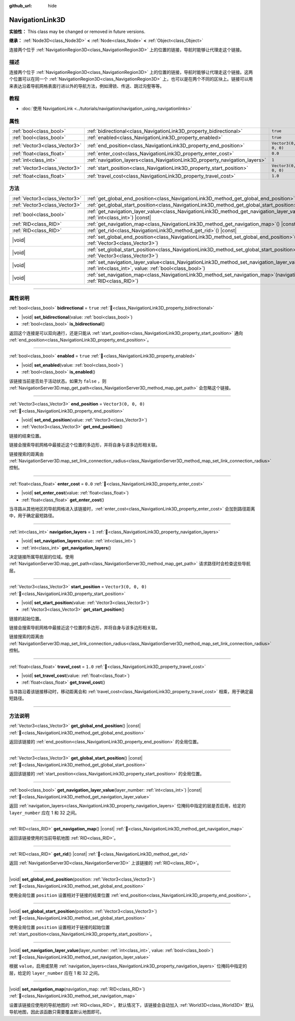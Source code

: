 :github_url: hide

.. DO NOT EDIT THIS FILE!!!
.. Generated automatically from Godot engine sources.
.. Generator: https://github.com/godotengine/godot/tree/4.3/doc/tools/make_rst.py.
.. XML source: https://github.com/godotengine/godot/tree/4.3/doc/classes/NavigationLink3D.xml.

.. _class_NavigationLink3D:

NavigationLink3D
================

**实验性：** This class may be changed or removed in future versions.

**继承：** :ref:`Node3D<class_Node3D>` **<** :ref:`Node<class_Node>` **<** :ref:`Object<class_Object>`

连接两个位于 :ref:`NavigationRegion3D<class_NavigationRegion3D>` 上的位置的链接，导航时能够让代理走这个链接。

.. rst-class:: classref-introduction-group

描述
----

连接两个位于 :ref:`NavigationRegion3D<class_NavigationRegion3D>` 上的位置的链接，导航时能够让代理走这个链接。这两个位置可以在同一个 :ref:`NavigationRegion3D<class_NavigationRegion3D>` 上，也可以是在两个不同的区块上。链接可以用来表达沿着导航网格表面行进以外的导航方法，例如滑锁、传送、跳过沟壑等等。

.. rst-class:: classref-introduction-group

教程
----

- :doc:`使用 NavigationLink <../tutorials/navigation/navigation_using_navigationlinks>`

.. rst-class:: classref-reftable-group

属性
----

.. table::
   :widths: auto

   +-------------------------------+-----------------------------------------------------------------------------+----------------------+
   | :ref:`bool<class_bool>`       | :ref:`bidirectional<class_NavigationLink3D_property_bidirectional>`         | ``true``             |
   +-------------------------------+-----------------------------------------------------------------------------+----------------------+
   | :ref:`bool<class_bool>`       | :ref:`enabled<class_NavigationLink3D_property_enabled>`                     | ``true``             |
   +-------------------------------+-----------------------------------------------------------------------------+----------------------+
   | :ref:`Vector3<class_Vector3>` | :ref:`end_position<class_NavigationLink3D_property_end_position>`           | ``Vector3(0, 0, 0)`` |
   +-------------------------------+-----------------------------------------------------------------------------+----------------------+
   | :ref:`float<class_float>`     | :ref:`enter_cost<class_NavigationLink3D_property_enter_cost>`               | ``0.0``              |
   +-------------------------------+-----------------------------------------------------------------------------+----------------------+
   | :ref:`int<class_int>`         | :ref:`navigation_layers<class_NavigationLink3D_property_navigation_layers>` | ``1``                |
   +-------------------------------+-----------------------------------------------------------------------------+----------------------+
   | :ref:`Vector3<class_Vector3>` | :ref:`start_position<class_NavigationLink3D_property_start_position>`       | ``Vector3(0, 0, 0)`` |
   +-------------------------------+-----------------------------------------------------------------------------+----------------------+
   | :ref:`float<class_float>`     | :ref:`travel_cost<class_NavigationLink3D_property_travel_cost>`             | ``1.0``              |
   +-------------------------------+-----------------------------------------------------------------------------+----------------------+

.. rst-class:: classref-reftable-group

方法
----

.. table::
   :widths: auto

   +-------------------------------+--------------------------------------------------------------------------------------------------------------------------------------------------------------------------+
   | :ref:`Vector3<class_Vector3>` | :ref:`get_global_end_position<class_NavigationLink3D_method_get_global_end_position>`\ (\ ) |const|                                                                      |
   +-------------------------------+--------------------------------------------------------------------------------------------------------------------------------------------------------------------------+
   | :ref:`Vector3<class_Vector3>` | :ref:`get_global_start_position<class_NavigationLink3D_method_get_global_start_position>`\ (\ ) |const|                                                                  |
   +-------------------------------+--------------------------------------------------------------------------------------------------------------------------------------------------------------------------+
   | :ref:`bool<class_bool>`       | :ref:`get_navigation_layer_value<class_NavigationLink3D_method_get_navigation_layer_value>`\ (\ layer_number\: :ref:`int<class_int>`\ ) |const|                          |
   +-------------------------------+--------------------------------------------------------------------------------------------------------------------------------------------------------------------------+
   | :ref:`RID<class_RID>`         | :ref:`get_navigation_map<class_NavigationLink3D_method_get_navigation_map>`\ (\ ) |const|                                                                                |
   +-------------------------------+--------------------------------------------------------------------------------------------------------------------------------------------------------------------------+
   | :ref:`RID<class_RID>`         | :ref:`get_rid<class_NavigationLink3D_method_get_rid>`\ (\ ) |const|                                                                                                      |
   +-------------------------------+--------------------------------------------------------------------------------------------------------------------------------------------------------------------------+
   | |void|                        | :ref:`set_global_end_position<class_NavigationLink3D_method_set_global_end_position>`\ (\ position\: :ref:`Vector3<class_Vector3>`\ )                                    |
   +-------------------------------+--------------------------------------------------------------------------------------------------------------------------------------------------------------------------+
   | |void|                        | :ref:`set_global_start_position<class_NavigationLink3D_method_set_global_start_position>`\ (\ position\: :ref:`Vector3<class_Vector3>`\ )                                |
   +-------------------------------+--------------------------------------------------------------------------------------------------------------------------------------------------------------------------+
   | |void|                        | :ref:`set_navigation_layer_value<class_NavigationLink3D_method_set_navigation_layer_value>`\ (\ layer_number\: :ref:`int<class_int>`, value\: :ref:`bool<class_bool>`\ ) |
   +-------------------------------+--------------------------------------------------------------------------------------------------------------------------------------------------------------------------+
   | |void|                        | :ref:`set_navigation_map<class_NavigationLink3D_method_set_navigation_map>`\ (\ navigation_map\: :ref:`RID<class_RID>`\ )                                                |
   +-------------------------------+--------------------------------------------------------------------------------------------------------------------------------------------------------------------------+

.. rst-class:: classref-section-separator

----

.. rst-class:: classref-descriptions-group

属性说明
--------

.. _class_NavigationLink3D_property_bidirectional:

.. rst-class:: classref-property

:ref:`bool<class_bool>` **bidirectional** = ``true`` :ref:`🔗<class_NavigationLink3D_property_bidirectional>`

.. rst-class:: classref-property-setget

- |void| **set_bidirectional**\ (\ value\: :ref:`bool<class_bool>`\ )
- :ref:`bool<class_bool>` **is_bidirectional**\ (\ )

返回这个连接是可以双向通行，还是只能从 :ref:`start_position<class_NavigationLink3D_property_start_position>` 通向 :ref:`end_position<class_NavigationLink3D_property_end_position>`\ 。

.. rst-class:: classref-item-separator

----

.. _class_NavigationLink3D_property_enabled:

.. rst-class:: classref-property

:ref:`bool<class_bool>` **enabled** = ``true`` :ref:`🔗<class_NavigationLink3D_property_enabled>`

.. rst-class:: classref-property-setget

- |void| **set_enabled**\ (\ value\: :ref:`bool<class_bool>`\ )
- :ref:`bool<class_bool>` **is_enabled**\ (\ )

该链接当前是否处于活动状态。如果为 ``false`` ，则 :ref:`NavigationServer3D.map_get_path<class_NavigationServer3D_method_map_get_path>` 会忽略这个链接。

.. rst-class:: classref-item-separator

----

.. _class_NavigationLink3D_property_end_position:

.. rst-class:: classref-property

:ref:`Vector3<class_Vector3>` **end_position** = ``Vector3(0, 0, 0)`` :ref:`🔗<class_NavigationLink3D_property_end_position>`

.. rst-class:: classref-property-setget

- |void| **set_end_position**\ (\ value\: :ref:`Vector3<class_Vector3>`\ )
- :ref:`Vector3<class_Vector3>` **get_end_position**\ (\ )

链接的结束位置。

链接会搜索导航网格中最接近这个位置的多边形，并将自身与该多边形相关联。

链接搜索的距离由 :ref:`NavigationServer3D.map_set_link_connection_radius<class_NavigationServer3D_method_map_set_link_connection_radius>` 控制。

.. rst-class:: classref-item-separator

----

.. _class_NavigationLink3D_property_enter_cost:

.. rst-class:: classref-property

:ref:`float<class_float>` **enter_cost** = ``0.0`` :ref:`🔗<class_NavigationLink3D_property_enter_cost>`

.. rst-class:: classref-property-setget

- |void| **set_enter_cost**\ (\ value\: :ref:`float<class_float>`\ )
- :ref:`float<class_float>` **get_enter_cost**\ (\ )

当寻路从其他地区的导航网格进入该链接时，\ :ref:`enter_cost<class_NavigationLink3D_property_enter_cost>` 会加到路径距离中，用于确定最短路径。

.. rst-class:: classref-item-separator

----

.. _class_NavigationLink3D_property_navigation_layers:

.. rst-class:: classref-property

:ref:`int<class_int>` **navigation_layers** = ``1`` :ref:`🔗<class_NavigationLink3D_property_navigation_layers>`

.. rst-class:: classref-property-setget

- |void| **set_navigation_layers**\ (\ value\: :ref:`int<class_int>`\ )
- :ref:`int<class_int>` **get_navigation_layers**\ (\ )

决定链接所属导航层的位域。使用 :ref:`NavigationServer3D.map_get_path<class_NavigationServer3D_method_map_get_path>` 请求路径时会检查这些导航层。

.. rst-class:: classref-item-separator

----

.. _class_NavigationLink3D_property_start_position:

.. rst-class:: classref-property

:ref:`Vector3<class_Vector3>` **start_position** = ``Vector3(0, 0, 0)`` :ref:`🔗<class_NavigationLink3D_property_start_position>`

.. rst-class:: classref-property-setget

- |void| **set_start_position**\ (\ value\: :ref:`Vector3<class_Vector3>`\ )
- :ref:`Vector3<class_Vector3>` **get_start_position**\ (\ )

链接的起始位置。

链接会搜索导航网格中最接近这个位置的多边形，并将自身与该多边形相关联。

链接搜索的距离由 :ref:`NavigationServer3D.map_set_link_connection_radius<class_NavigationServer3D_method_map_set_link_connection_radius>` 控制。

.. rst-class:: classref-item-separator

----

.. _class_NavigationLink3D_property_travel_cost:

.. rst-class:: classref-property

:ref:`float<class_float>` **travel_cost** = ``1.0`` :ref:`🔗<class_NavigationLink3D_property_travel_cost>`

.. rst-class:: classref-property-setget

- |void| **set_travel_cost**\ (\ value\: :ref:`float<class_float>`\ )
- :ref:`float<class_float>` **get_travel_cost**\ (\ )

当寻路沿着该链接移动时，移动距离会和 :ref:`travel_cost<class_NavigationLink3D_property_travel_cost>` 相乘，用于确定最短路径。

.. rst-class:: classref-section-separator

----

.. rst-class:: classref-descriptions-group

方法说明
--------

.. _class_NavigationLink3D_method_get_global_end_position:

.. rst-class:: classref-method

:ref:`Vector3<class_Vector3>` **get_global_end_position**\ (\ ) |const| :ref:`🔗<class_NavigationLink3D_method_get_global_end_position>`

返回该链接的 :ref:`end_position<class_NavigationLink3D_property_end_position>` 的全局位置。

.. rst-class:: classref-item-separator

----

.. _class_NavigationLink3D_method_get_global_start_position:

.. rst-class:: classref-method

:ref:`Vector3<class_Vector3>` **get_global_start_position**\ (\ ) |const| :ref:`🔗<class_NavigationLink3D_method_get_global_start_position>`

返回该链接的 :ref:`start_position<class_NavigationLink3D_property_start_position>` 的全局位置。

.. rst-class:: classref-item-separator

----

.. _class_NavigationLink3D_method_get_navigation_layer_value:

.. rst-class:: classref-method

:ref:`bool<class_bool>` **get_navigation_layer_value**\ (\ layer_number\: :ref:`int<class_int>`\ ) |const| :ref:`🔗<class_NavigationLink3D_method_get_navigation_layer_value>`

返回 :ref:`navigation_layers<class_NavigationLink3D_property_navigation_layers>` 位掩码中指定的层是否启用，给定的 ``layer_number`` 应在 1 和 32 之间。

.. rst-class:: classref-item-separator

----

.. _class_NavigationLink3D_method_get_navigation_map:

.. rst-class:: classref-method

:ref:`RID<class_RID>` **get_navigation_map**\ (\ ) |const| :ref:`🔗<class_NavigationLink3D_method_get_navigation_map>`

返回该链接使用的当前导航地图 :ref:`RID<class_RID>`\ 。

.. rst-class:: classref-item-separator

----

.. _class_NavigationLink3D_method_get_rid:

.. rst-class:: classref-method

:ref:`RID<class_RID>` **get_rid**\ (\ ) |const| :ref:`🔗<class_NavigationLink3D_method_get_rid>`

返回 :ref:`NavigationServer3D<class_NavigationServer3D>` 上该链接的 :ref:`RID<class_RID>`\ 。

.. rst-class:: classref-item-separator

----

.. _class_NavigationLink3D_method_set_global_end_position:

.. rst-class:: classref-method

|void| **set_global_end_position**\ (\ position\: :ref:`Vector3<class_Vector3>`\ ) :ref:`🔗<class_NavigationLink3D_method_set_global_end_position>`

使用全局位置 ``position`` 设置相对于链接的结束位置 :ref:`end_position<class_NavigationLink3D_property_end_position>`\ 。

.. rst-class:: classref-item-separator

----

.. _class_NavigationLink3D_method_set_global_start_position:

.. rst-class:: classref-method

|void| **set_global_start_position**\ (\ position\: :ref:`Vector3<class_Vector3>`\ ) :ref:`🔗<class_NavigationLink3D_method_set_global_start_position>`

使用全局位置 ``position`` 设置相对于链接的起始位置 :ref:`start_position<class_NavigationLink3D_property_start_position>`\ 。

.. rst-class:: classref-item-separator

----

.. _class_NavigationLink3D_method_set_navigation_layer_value:

.. rst-class:: classref-method

|void| **set_navigation_layer_value**\ (\ layer_number\: :ref:`int<class_int>`, value\: :ref:`bool<class_bool>`\ ) :ref:`🔗<class_NavigationLink3D_method_set_navigation_layer_value>`

根据 ``value``\ ，启用或禁用 :ref:`navigation_layers<class_NavigationLink3D_property_navigation_layers>` 位掩码中指定的层，给定的 ``layer_number`` 应在 1 和 32 之间。

.. rst-class:: classref-item-separator

----

.. _class_NavigationLink3D_method_set_navigation_map:

.. rst-class:: classref-method

|void| **set_navigation_map**\ (\ navigation_map\: :ref:`RID<class_RID>`\ ) :ref:`🔗<class_NavigationLink3D_method_set_navigation_map>`

设置该链接应使用的导航地图的 :ref:`RID<class_RID>`\ 。默认情况下，该链接会自动加入 :ref:`World3D<class_World3D>` 默认导航地图，因此该函数只需要覆盖默认地图即可。

.. |virtual| replace:: :abbr:`virtual (本方法通常需要用户覆盖才能生效。)`
.. |const| replace:: :abbr:`const (本方法无副作用，不会修改该实例的任何成员变量。)`
.. |vararg| replace:: :abbr:`vararg (本方法除了能接受在此处描述的参数外，还能够继续接受任意数量的参数。)`
.. |constructor| replace:: :abbr:`constructor (本方法用于构造某个类型。)`
.. |static| replace:: :abbr:`static (调用本方法无需实例，可直接使用类名进行调用。)`
.. |operator| replace:: :abbr:`operator (本方法描述的是使用本类型作为左操作数的有效运算符。)`
.. |bitfield| replace:: :abbr:`BitField (这个值是由下列位标志构成位掩码的整数。)`
.. |void| replace:: :abbr:`void (无返回值。)`
